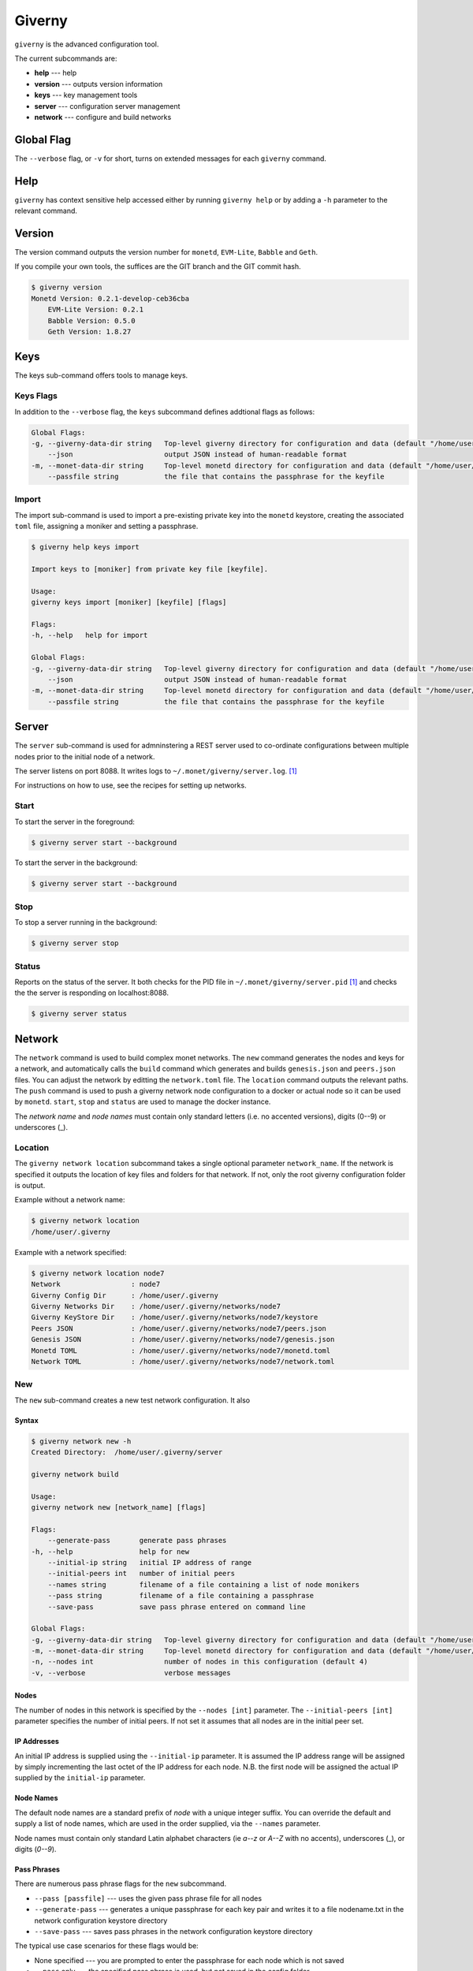 .. _giverny_rst:

#######
Giverny
#######

``giverny`` is the advanced configuration tool.

The current subcommands are:

- **help** --- help
- **version** --- outputs version information
- **keys** --- key management tools
- **server** --- configuration server management
- **network** --- configure and build networks


***********
Global Flag
***********

The ``--verbose`` flag, or ``-v`` for short, turns on extended messages for
each ``giverny`` command.


****
Help
****

``giverny`` has context sensitive help accessed either by
running ``giverny help`` or by adding a ``-h`` parameter to the relevant
command.


*******
Version
*******

The version command outputs the version number for ``monetd``, ``EVM-Lite``,
``Babble`` and ``Geth``.

If you compile your own tools, the suffices are the GIT branch and the GIT
commit hash.

.. code:: bash

    $ giverny version
    Monetd Version: 0.2.1-develop-ceb36cba
        EVM-Lite Version: 0.2.1
        Babble Version: 0.5.0
        Geth Version: 1.8.27


****
Keys
****

The keys sub-command offers tools to manage keys.

Keys Flags
==========

In addition to the ``--verbose`` flag, the ``keys`` subcommand defines
addtional flags as follows:

.. code:: bash

    Global Flags:
    -g, --giverny-data-dir string   Top-level giverny directory for configuration and data (default "/home/user/.giverny")
        --json                      output JSON instead of human-readable format
    -m, --monet-data-dir string     Top-level monetd directory for configuration and data (default "/home/user/.monet")
        --passfile string           the file that contains the passphrase for the keyfile


Import
======

The import sub-command is used to import a pre-existing private key into the
``monetd`` keystore, creating the associated ``toml`` file, assigning a moniker
and setting a passphrase.

.. code:: bash

    $ giverny help keys import

    Import keys to [moniker] from private key file [keyfile].

    Usage:
    giverny keys import [moniker] [keyfile] [flags]

    Flags:
    -h, --help   help for import

    Global Flags:
    -g, --giverny-data-dir string   Top-level giverny directory for configuration and data (default "/home/user/.giverny")
        --json                      output JSON instead of human-readable format
    -m, --monet-data-dir string     Top-level monetd directory for configuration and data (default "/home/user/.monet")
        --passfile string           the file that contains the passphrase for the keyfile

******
Server
******

The ``server`` sub-command is used for admninstering a REST server used to
co-ordinate configurations between multiple nodes prior to the initial node of a
network.

The server listens on port 8088. It writes logs to
``~/.monet/giverny/server.log``. [1]_

For instructions on how to use, see the recipes for setting up networks.

Start
=====


To start the server in the foreground:

.. code:: bash

    $ giverny server start --background





To start the server in the background:

.. code:: bash

    $ giverny server start --background




Stop
====

To stop a server running in the background:

.. code:: bash

    $ giverny server stop


Status
======

Reports on the status of the server. It both checks for the PID file in
``~/.monet/giverny/server.pid`` [1]_ and checks the the server is responding on
localhost:8088.

.. code:: bash

    $ giverny server status


*******
Network
*******

The ``network`` command is used to build complex monet networks. The ``new``
command generates the nodes and keys for a network, and automatically calls
the ``build`` command which generates and builds ``genesis.json`` and
``peers.json`` files. You can adjust the network by editting the
``network.toml`` file. The ``location`` command outputs the relevant paths.
The ``push`` command is used to push a giverny network node configuration to a
docker or actual node so it can be used by ``monetd``. ``start``, ``stop`` and
``status`` are used to manage the docker instance.


The *network name* and *node names* must contain only standard letters
(i.e. no accented versions), digits (0--9) or underscores (_).

Location
========

The ``giverny network location`` subcommand takes a single optional parameter
``network_name``. If the network is specified it outputs the location of key
files and folders for that network. If not, only the root giverny configuration
folder is output.

Example without a network name:

.. code:: bash

    $ giverny network location
    /home/user/.giverny

Example with a network specified:

.. code:: bash

    $ giverny network location node7
    Network                 : node7
    Giverny Config Dir      : /home/user/.giverny
    Giverny Networks Dir    : /home/user/.giverny/networks/node7
    Giverny KeyStore Dir    : /home/user/.giverny/networks/node7/keystore
    Peers JSON              : /home/user/.giverny/networks/node7/peers.json
    Genesis JSON            : /home/user/.giverny/networks/node7/genesis.json
    Monetd TOML             : /home/user/.giverny/networks/node7/monetd.toml
    Network TOML            : /home/user/.giverny/networks/node7/network.toml



New
===

The ``new`` sub-command creates a new test network configuration. It also

Syntax
------

.. code:: bash

    $ giverny network new -h
    Created Directory:  /home/user/.giverny/server

    giverny network build

    Usage:
    giverny network new [network_name] [flags]

    Flags:
        --generate-pass       generate pass phrases
    -h, --help                help for new
        --initial-ip string   initial IP address of range
        --initial-peers int   number of initial peers
        --names string        filename of a file containing a list of node monikers
        --pass string         filename of a file containing a passphrase
        --save-pass           save pass phrase entered on command line

    Global Flags:
    -g, --giverny-data-dir string   Top-level giverny directory for configuration and data (default "/home/user/.giverny")
    -m, --monet-data-dir string     Top-level monetd directory for configuration and data (default "/home/user/.monet")
    -n, --nodes int                 number of nodes in this configuration (default 4)
    -v, --verbose                   verbose messages

Nodes
-----

The number of nodes in this network is specified by the
``--nodes [int]`` parameter. The ``--initial-peers [int]`` parameter specifies
the number of initial peers. If not set it assumes that all nodes are in the
initial peer set.

IP Addresses
------------

An initial IP address is supplied using the ``--initial-ip`` parameter.
It is assumed the IP address range will be assigned by simply incrementing the
last octet of the IP address for each node. N.B. the first node will be assigned
the actual IP supplied by the ``initial-ip`` parameter.


Node Names
----------

The default node names are a standard prefix of *node* with a unique integer
suffix. You can override the default and supply a list of node names, which are
used in the order supplied, via the ``--names`` parameter.

Node names must contain only standard Latin alphabet characters (ie *a--z* or
*A--Z* with no accents), underscores (_), or digits (*0--9*).

Pass Phrases
------------

There are numerous pass phrase flags for the ``new`` subcommand.

- ``--pass [passfile]`` --- uses the given pass phrase file for all nodes
- ``--generate-pass`` --- generates a unique passphrase for each key pair and
  writes it to a file nodename.txt in the network configuration keystore
  directory
- ``--save-pass`` --- saves pass phrases in the network configuration keystore
  directory

The typical use case scenarios for these flags would be:

- None specified --- you are prompted to enter the passphrase for each node
  which is not saved
- ``--pass`` only --- the specified pass phrase is used, but not saved in the
  config folder
- ``--pass`` and ``--save-pass`` --- the specified pass phrase is used **and**
  saved in the config folder
- ``--generate-pass`` only --- pass phrases are generated and saved
- ``--save-pass`` only --- you are prompted to enter the passphrase for each
  node, which is saved in the config folder


Build
-----

By default ``giverny network new`` will run ``giverny network build``
automatically. This can be disabled by specifying the ``-no-build`` flag.


Examples
--------

An example of the new subcommand:

.. code:: bash

    $ giverny network new test11 --names sampledata/names.txt --nodes 7 --pass sampledata/pwd.txt --initial-peers 3 --initial-ip 192.168.1.19



Build
=====

The ``giverny network build`` command take a configuration created by the
``new`` subcommand and builds ``peers.json`` and ``genesis.json`` files.

``build`` can be run repeatably safely. It is envisaged that users will edit
the ``network.toml`` file to adjust token allocations or change addresses.

A "built" network will have a file structure like this:

.. code:: bash

    test7
    ├── compile.toml
    ├── contract0.abi
    ├── contract0.sol
    ├── genesis.json
    ├── keystore
    │   ├── Amelia.json
    │   ├── Amelia.txt
    │   ├── Becky.json
    │   ├── Becky.txt
    │   ├── Chloe.json
    │   ├── Chloe.txt
    │   ├── Danu.json
    │   ├── Danu.txt
    ├── monetd.toml
    ├── network.toml
    └── peers.json

Export
======

Export takes a configuration that has been generated and exports it to the
exports subfolder of the giverny configuration folders as a zip file.
The ``network export`` command
has a mandatory network name parameter, and optionally one or more node names.
If the node names are omitted, all of the nodes for that network are exported.


Import
======

Import takes a configuration previously exports it and configures ``monetd`` to
use the new configuration. You will always need to specify a network name and a
node name for the import. The source for the import can be configured thus:

- ``--from-exports`` --- from the exports subfolder in the giverny
  configuration folders. This is the default output location for the ``export``
  command.
- ``--server`` --- from a giverny server. The giverny server will look in the
  exports subfolder in the giverny configuration folders on the instance it is
  running on. N.B. do not run the giverny server on any instance with live
  key pairs or sensitive configuration, as it may be exposed.
- ``--dir`` --- specify the folder the export zip is in. Do not rename the zip
  file. This is used when a secondary channel is used to communicate the keys.



.. [1] This location is for Linux instances. Mac and Windows uses a different
       path. The path for your instance can be ascertain with this command:
       ``giverny network location``
